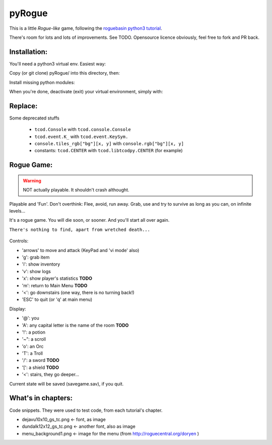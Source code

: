 =======
pyRogue
=======

.. meta::
    :date: 2018-12-17
    :modified: 2023-11-22
    :status: tutorial, playable
    :version: $Id: README.rst 1.17 $
    :licence: SPDX-License-Identifier: BSD-2-Clause

This is a little *Rogue-like* game, following the `roguebasin python3 tutorial <http://rogueliketutorials.com/tutorials/tcod/v2/>`_.

There's room for lots and lots of improvements. See TODO. Opensource licence obviously, feel free to fork and PR back.

Installation:
=============

You'll need a python3 virtual env. Easiest way:

.. code::bash

.. github display on

    mkdir -p ~/python
    python3 -m venv ~/python

Copy (or git clone) pyRogue/ into this directory, then:

.. code::bash

.. github display on

    source ~/python/bin/activate
    (python) gruiick@localhost:~/python/pyRogue$ python3 main.py

Install missing python modules:

.. code::bash

.. github display on

    (python) gruiick@localhost:~/python$ python3 -m pip install -r requirements.txt

When you're done, deactivate (exit) your virtual environment, simply with:

.. code::bash

.. github display on

    deactivate

Replace:
========

Some deprecated stuffs

  * ``tcod.Console`` with ``tcod.console.Console``
  * ``tcod.event.K_`` with ``tcod.event.KeySym.``
  * ``console.tiles_rgb["bg"][x, y]`` with ``console.rgb["bg"][x, y]``
  * constants: ``tcod.CENTER`` with ``tcod.libtcodpy.CENTER`` (for example)



Rogue Game:
===========

.. WARNING::

    NOT actually playable. It shouldn't crash althought.

Playable and 'Fun'. Don't overthink: Flee, avoid, run away. Grab, use and try to survive as long as you can, on infinite levels...

It's a rogue game. You will die soon, or sooner. And you'll start all over again.

``There's nothing to find, apart from wretched death...``

.. figure:: pyrogue_screenshot.png
   :alt: pyRogue screenshot (level 1)
   :height: 641px
   :width: 976px
   :align: center


Controls:

* 'arrows' to move and attack (KeyPad and 'vi mode' also)
* 'g': grab item
* 'i': show inventory
* 'v': show logs
* 'x': show player's statistics **TODO**
* 'm': return to Main Menu **TODO**
* '<': go downstairs (one way, there is no turning back!)
* 'ESC' to quit (or 'q' at main menu)

Display:

* '@': you
* 'A': any capital letter is the name of the room **TODO**
* '!': a potion
* '~": a scroll
* 'o': an Orc
* 'T': a Troll
* '/': a sword **TODO**
* '[': a shield **TODO**
* '<': stairs, they go deeper...

Current state will be saved (savegame.sav), if you quit.

What's in chapters:
===================

Code snippets. They were used to test code, from each tutorial's chapter.

* dejavu10x10_gs_tc.png   <- font, as image
* dundalk12x12_gs_tc.png  <- another font, also as image
* menu_background1.png    <- image for the menu (from http://roguecentral.org/doryen )

